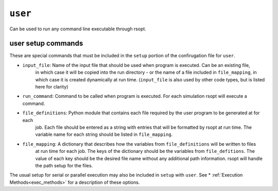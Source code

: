 .. _user_ref:

``user``
===========

Can be used to run any command line executable through rsopt.



user setup commands
-------------------
These are special commands that must be included in the ``setup`` portion of the confirugation file for ``user``.

* ``input_file``: Name of the input file that should be used when program is executed. Can be an existing file,
    in which case it will be copied into the run directory - or the name of a file included in ``file_mapping``,
    in which case it is created dynamically at run time.
    (``input_file`` is also used by other code types, but is listed here for clarity)

* ``run_command``: Command to be called when program is executed. For each simulation rsopt will execute a command.

* ``file_definitions``: Python module that contains each file required by the user program to be generated at for each
    job. Each file should be entered as a string with entries that will be formatted by rsopt at run time. The variable
    name for each string should be listed in ``file_mapping``.

* ``file_mapping``: A dictionary that describes how the variables from ``file_definitions`` will be written to files
    at run time for each job. The keys of the dictionary should be the variables from ``file_defitions``. The value
    of each key should be the desired file name without any additional path information. rsopt will handle the path
    setup for the files.

The usual setup for serial or parallel execution may also be included in ``setup`` with ``user``. See
* :ref:`Execution Methods<exec_methods>` for a description of these options.